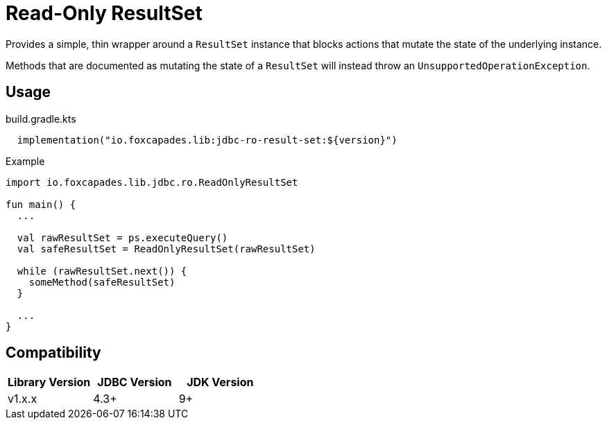 = Read-Only ResultSet

Provides a simple, thin wrapper around a `ResultSet` instance that blocks
actions that mutate the state of the underlying instance.

Methods that are documented as mutating the state of a `ResultSet` will instead
throw an `UnsupportedOperationException`.

== Usage

.build.gradle.kts
[source, kotlin]
----
  implementation("io.foxcapades.lib:jdbc-ro-result-set:${version}")
----


.Example
[source, kotlin]
----
import io.foxcapades.lib.jdbc.ro.ReadOnlyResultSet

fun main() {
  ...

  val rawResultSet = ps.executeQuery()
  val safeResultSet = ReadOnlyResultSet(rawResultSet)

  while (rawResultSet.next()) {
    someMethod(safeResultSet)
  }

  ...
}
----

== Compatibility

|===
| Library Version | JDBC Version | JDK Version

| v1.x.x
| 4.3+
| 9+
|===